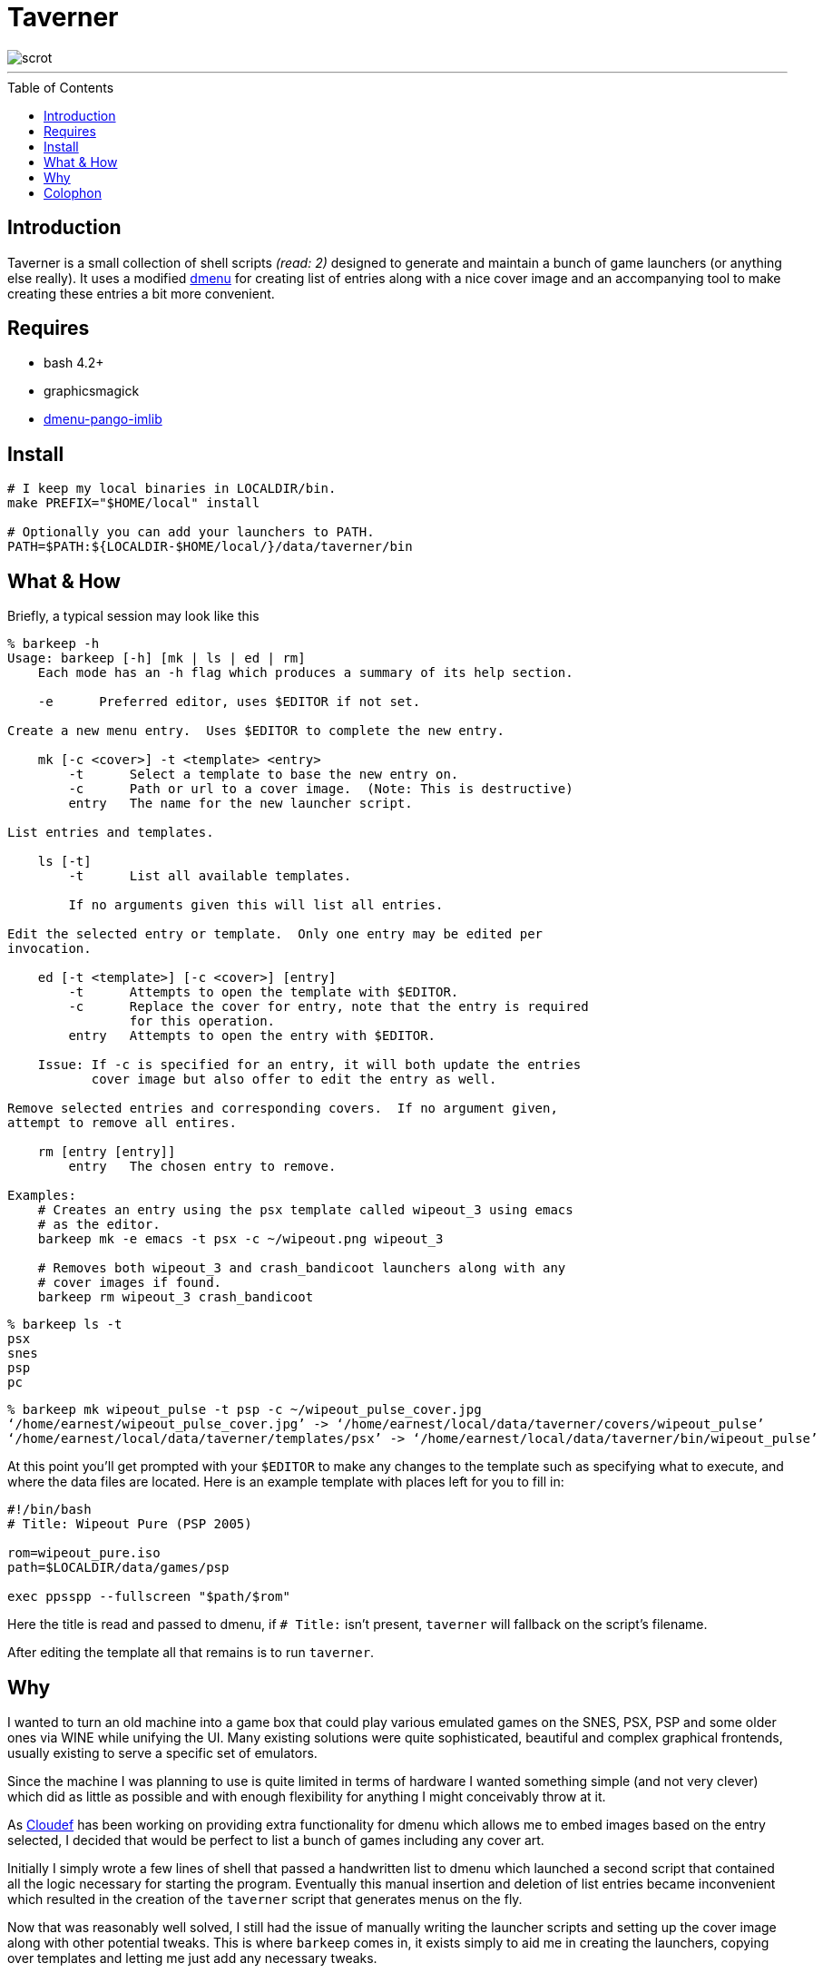 = Taverner
:toc: macro
:scrot: https://raw.github.com/Earnestly/taverner/master/screenshot.png
:dmenu: https://github.com/Cloudef/dmenu-pango-imlib

image::{scrot}[scrot]

---

toc::[]

== Introduction

Taverner is a small collection of shell scripts _(read: 2)_ designed
to generate and maintain a bunch of game launchers (or anything else
really). It uses a modified {dmenu}[dmenu] for creating list of entries
along with a nice cover image and an accompanying tool to make creating
these entries a bit more convenient.

== Requires

* bash 4.2+
* graphicsmagick
* {dmenu}[dmenu-pango-imlib]

== Install

[source, sh]
----
# I keep my local binaries in LOCALDIR/bin.
make PREFIX="$HOME/local" install

# Optionally you can add your launchers to PATH.
PATH=$PATH:${LOCALDIR-$HOME/local/}/data/taverner/bin
----

== What & How

Briefly, a typical session may look like this

----
% barkeep -h
Usage: barkeep [-h] [mk | ls | ed | rm]
    Each mode has an -h flag which produces a summary of its help section.

    -e      Preferred editor, uses $EDITOR if not set.

Create a new menu entry.  Uses $EDITOR to complete the new entry.

    mk [-c <cover>] -t <template> <entry>
        -t      Select a template to base the new entry on.
        -c      Path or url to a cover image.  (Note: This is destructive)
        entry   The name for the new launcher script.

List entries and templates.

    ls [-t]
        -t      List all available templates.

        If no arguments given this will list all entries.

Edit the selected entry or template.  Only one entry may be edited per
invocation.

    ed [-t <template>] [-c <cover>] [entry]
        -t      Attempts to open the template with $EDITOR.
        -c      Replace the cover for entry, note that the entry is required
                for this operation.
        entry   Attempts to open the entry with $EDITOR.

    Issue: If -c is specified for an entry, it will both update the entries
           cover image but also offer to edit the entry as well.

Remove selected entries and corresponding covers.  If no argument given,
attempt to remove all entires.

    rm [entry [entry]]
        entry   The chosen entry to remove.

Examples:
    # Creates an entry using the psx template called wipeout_3 using emacs
    # as the editor.
    barkeep mk -e emacs -t psx -c ~/wipeout.png wipeout_3

    # Removes both wipeout_3 and crash_bandicoot launchers along with any
    # cover images if found.
    barkeep rm wipeout_3 crash_bandicoot
----
----
% barkeep ls -t
psx
snes
psp
pc
----
----
% barkeep mk wipeout_pulse -t psp -c ~/wipeout_pulse_cover.jpg
‘/home/earnest/wipeout_pulse_cover.jpg’ -> ‘/home/earnest/local/data/taverner/covers/wipeout_pulse’
‘/home/earnest/local/data/taverner/templates/psx’ -> ‘/home/earnest/local/data/taverner/bin/wipeout_pulse’
----

At this point you'll get prompted with your `$EDITOR` to make any
changes to the template such as specifying what to execute, and where
the data files are located. Here is an example template with places left
for you to fill in:

[source, sh]
----
#!/bin/bash
# Title: Wipeout Pure (PSP 2005)

rom=wipeout_pure.iso
path=$LOCALDIR/data/games/psp

exec ppsspp --fullscreen "$path/$rom"
----

Here the title is read and passed to dmenu, if `# Title:` isn't present,
`taverner` will fallback on the script's filename.

After editing the template all that remains is to run `taverner`.

== Why
:cloudef: https://github.com/Cloudef

I wanted to turn an old machine into a game box that could play various
emulated games on the SNES, PSX, PSP and some older ones via WINE while
unifying the UI. Many existing solutions were quite sophisticated,
beautiful and complex graphical frontends, usually existing to serve a
specific set of emulators.

Since the machine I was planning to use is quite limited in terms of
hardware I wanted something simple (and not very clever) which did as
little as possible and with enough flexibility for anything I might
conceivably throw at it.

As {cloudef}[Cloudef] has been working on providing extra functionality
for dmenu which allows me to embed images based on the entry selected,
I decided that would be perfect to list a bunch of games including any
cover art.

Initially I simply wrote a few lines of shell that passed a handwritten
list to dmenu which launched a second script that contained all the
logic necessary for starting the program. Eventually this manual
insertion and deletion of list entries became inconvenient which
resulted in the creation of the `taverner` script that generates menus
on the fly.

Now that was reasonably well solved, I still had the issue of manually
writing the launcher scripts and setting up the cover image along with
other potential tweaks. This is where `barkeep` comes in, it exists
simply to aid me in creating the launchers, copying over templates and
letting me just add any necessary tweaks.

== Colophon
:xdg: http://standards.freedesktop.org/basedir-spec/basedir-spec-latest.html
:localdir: https://github.com/Earnestly/dotfiles/blob/master/README.adoc#general-layout

The `barkeep` script can only read the Title if the launcher is text,
this could be changed with a better design but for now it means all
launchers must be text files if the Title is needed.

Taverner makes use of a personal convention called "LOCALDIR", it
behaves like the `DESTDIR` convention from makefiles and supplants
the {xdg}[XDG Base Directory Specification]. Under LOCALDIR a
familiar hierarchy to the FHS is found with a few changes. See my
{localdir}[dotfiles] for information.
